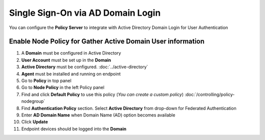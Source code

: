 Single Sign-On via AD Domain Login
==================================

You can configure the **Policy Server** to integrate with Active Directory Domain Login for User Authentication

Enable Node Policy for Gather Active Domain User information
------------------------------------------------------------

#. A **Domain** must be configured in Active Directory
#. **User Account** must be set up in the **Domain**
#. **Active Directory** must be configured. :doc:`../active-directory`
#. **Agent** must be installed and running on endpoint

#. Go to **Policy** in top panel
#. Go to **Node Policy** in the left Policy panel
#. Find and click **Default Policy** to use this policy (*You can create a custom policy*) :doc:`/controlling/policy-nodegroup`
#. Find **Authentication Policy** section. Select **Active Directory** from drop-down for Federated Authentication
#. Enter **AD Domain Name** when Domain Name (AD) option becomes available
#. Click **Update**
#. Endpoint devices should be logged into the **Domain**